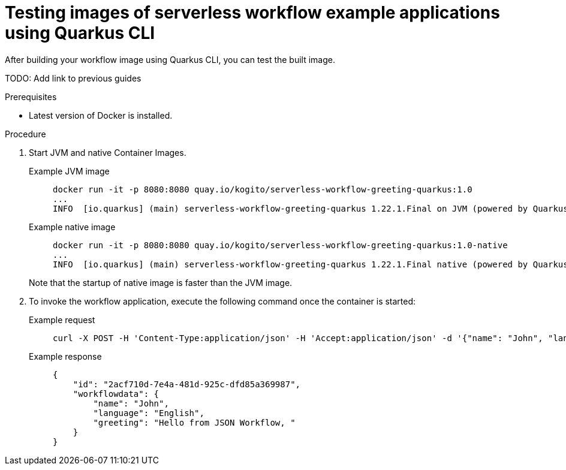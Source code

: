 = Testing images of serverless workflow example applications using Quarkus CLI

After building your workflow image using Quarkus CLI, you can test the built image.

TODO: Add link to previous guides

.Prerequisites
* Latest version of Docker is installed.

.Procedure
. Start JVM and native Container Images.
+
--
[tabs]
====
Example JVM image::
+
[source,shell]
----
docker run -it -p 8080:8080 quay.io/kogito/serverless-workflow-greeting-quarkus:1.0
...
INFO  [io.quarkus] (main) serverless-workflow-greeting-quarkus 1.22.1.Final on JVM (powered by Quarkus ${quarkus_platform}) started in 1.302s
----
Example native image::
+
[source,shell]
----
docker run -it -p 8080:8080 quay.io/kogito/serverless-workflow-greeting-quarkus:1.0-native
...
INFO  [io.quarkus] (main) serverless-workflow-greeting-quarkus 1.22.1.Final native (powered by Quarkus ${quarkus_platform}) started in 0.039s
----
====

Note that the startup of native image is faster than the JVM image.
--

. To invoke the workflow application, execute the following command once the container is started:
+
--
[tabs]
====
Example request::
+
[source,shell]
----
curl -X POST -H 'Content-Type:application/json' -H 'Accept:application/json' -d '{"name": "John", "language": "English"}' http://localhost:8080/jsongreet
----
Example response::
+
[source,json]
----
{
    "id": "2acf710d-7e4a-481d-925c-dfd85a369987",
    "workflowdata": {
        "name": "John",
        "language": "English",
        "greeting": "Hello from JSON Workflow, "
    }
}
----
====
--
